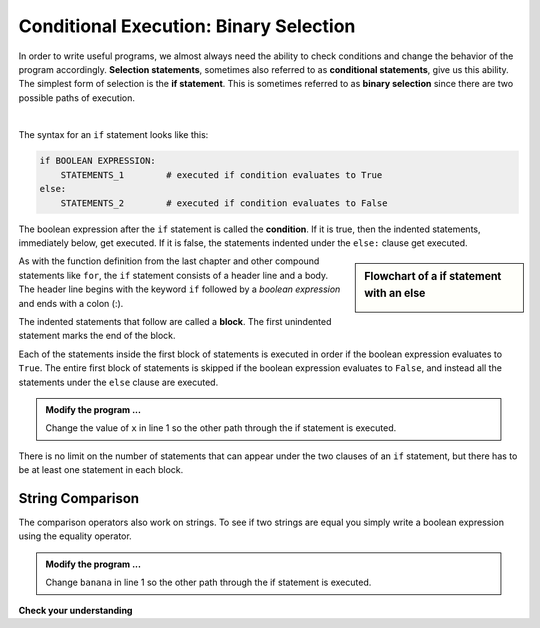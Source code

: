 ..  Copyright (C)  Brad Miller, David Ranum, Jeffrey Elkner, Peter Wentworth, Allen B. Downey, Chris
    Meyers, and Dario Mitchell.  Permission is granted to copy, distribute
    and/or modify this document under the terms of the GNU Free Documentation
    License, Version 1.3 or any later version published by the Free Software
    Foundation; with Invariant Sections being Forward, Prefaces, and
    Contributor List, no Front-Cover Texts, and no Back-Cover Texts.  A copy of
    the license is included in the section entitled "GNU Free Documentation
    License".

.. qnum::
   :prefix: select-4-
   :start: 1

.. index:: selection; binary, conditional, block, condition, flow chart

Conditional Execution: Binary Selection
---------------------------------------

In order to write useful programs, we almost always need the ability to check
conditions and change the behavior of the program accordingly. **Selection statements**, sometimes
also referred to as **conditional statements**, give us this ability. The simplest form of selection is the **if statement**.  
This is sometimes referred to as **binary selection** since there are two possible paths of execution.

.. video:: binaryselection
   :controls:
   :thumb: ../_static/binaryselection.png

   http://media.interactivepython.org/thinkcsVideos/binaryselection.mov
   http://media.interactivepython.org/thinkcsVideos/binaryselection.webm

|

.. activecode:: bod

    x = 15

    if x % 2 == 0:
        print(x, "is even")
    else:
        print(x, "is odd")

    print("This is always printed")

The syntax for an ``if`` statement looks like this:

.. sourcecode:: python

    if BOOLEAN EXPRESSION:
        STATEMENTS_1        # executed if condition evaluates to True
    else:
        STATEMENTS_2        # executed if condition evaluates to False

The boolean expression after the ``if`` statement is called the **condition**.
If it is true, then the indented statements, immediately below, get executed. If it is false, the statements
indented under the ``else:`` clause get executed.

.. sidebar::  Flowchart of a **if** statement with an **else**

   .. image:: Figures/flowchart_if_else.png



As with the function definition from the last chapter and other compound statements like ``for``, the ``if`` statement consists of a header line and a body. The header line begins with the keyword ``if`` followed by a *boolean expression* and ends with
a colon (:).

The indented statements that follow are called a **block**. The first unindented statement marks the end of the block.

Each of the statements inside the first block of statements is executed in order if the boolean expression evaluates to ``True``. The entire first block of statements is skipped if the boolean expression evaluates to ``False``, and instead
all the statements under the ``else`` clause are executed.

.. admonition:: Modify the program ...

   Change the value of ``x`` in line 1 so the other path through the if statement is executed.

There is no limit on the number of statements that can appear under the two clauses of an ``if`` statement, but there has to be at least one statement in each block.

String Comparison
~~~~~~~~~~~~~~~~~

The comparison operators also work on strings. To see if two strings are equal you simply write a boolean
expression using the equality operator.

.. activecode:: boe
    
    word = "banana"

    if word == "banana":
        print("Yes, we have bananas!")
    else:
        print("Yes, we have NO bananas!")

    print("This is always printed")


.. admonition:: Modify the program ...

   Change ``banana`` in line 1 so the other path through the if statement is executed.


.. `Approximating Pi with Simulation <../Labs/montepi.html>`_ In this guided lab exercise we will work through a problem solving exercise related to approximating the value of pi using random numbers.



**Check your understanding**

.. mchoice:: mc6b
   :answer_a: Just one.
   :answer_b: Zero or more.
   :answer_c: One or more.
   :answer_d: One or more, and each must contain the same number.
   :correct: c
   :feedback_a: Each block may also contain more than one.
   :feedback_b: Each block must contain at least one statement.
   :feedback_c: Yes, a block must contain at least one statement and can have many statements.
   :feedback_d: The blocks may contain different numbers of statements.

   How many statements can appear in each block (the if and the else) in a conditional statement?

.. mchoice:: mc6c
   :answer_a: TRUE
   :answer_b: FALSE
   :answer_c: TRUE on one line and FALSE on the next
   :answer_d: Nothing will be printed
   :correct: b
   :feedback_a: TRUE is printed by the if-block, which only executes if the conditional (in this case, 4+5 == 10) is true.  In this case 5+4 is not equal to 10.
   :feedback_b: Since 4+5==10 evaluates to False, Python will skip over the if block and execute the statement in the else block.
   :feedback_c: Python would never print both TRUE and FALSE because it will only execute one of the if-block or the else-block, but not both.
   :feedback_d: Python will always execute either the if-block (if the condition is true) or the else-block (if the condition is false).  It would never skip over both blocks.

   What does the following code print (choose from output a, b, c or nothing)?

   .. code-block:: python

     if 4 + 5 == 10:
         print("TRUE")
     else:
         print("FALSE")


.. mchoice:: mc6d
   :answer_a: Output a
   :answer_b: Output b
   :answer_c: Output c
   :answer_d: Output d
   :correct: c
   :feedback_a: Although TRUE is printed after the if-else statement completes, both blocks within the if-else statement print something too.  In this case, Python would have had to have skipped both blocks in the if-else statement, which it never would do.
   :feedback_b: Because there is a TRUE printed after the if-else statement ends, Python will always print TRUE as the last statement.
   :feedback_c: Python will print FALSE from within the else-block (because 5+4 does not equal 10), and then print TRUE after the if-else statement completes.
   :feedback_d: To print these three lines, Python would have to execute both blocks in the if-else statement, which it can never do.

   What does the following code print?

   .. code-block:: python

     if 4 + 5 == 10:
         print("TRUE")
     else:
         print("FALSE")
     print("TRUE")

   ::

      a. TRUE

      b.
         TRUE
         FALSE

      c.
         FALSE
         TRUE
      d.
         TRUE
         FALSE
         TRUE




